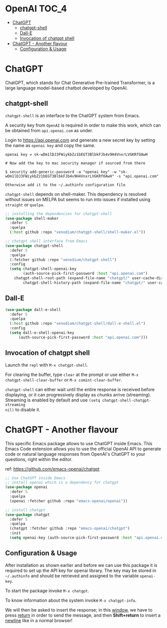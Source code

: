 * OpenAI                                                              :TOC_4:
- [[#chatgpt][ChatGPT]]
  - [[#chatgpt-shell][chatgpt-shell]]
  - [[#dall-e][Dall-E]]
  - [[#invocation-of-chatgpt-shell][Invocation of chatgpt shell]]
- [[#chatgpt---another-flavour][ChatGPT - Another flavour]]
  - [[#configuration--usage][Configuration & Usage]]

* ChatGPT
ChatGPT, which stands for Chat Generative Pre-trained Transformer, is a large
language model-based chatbot developed by OpenAI.

** chatgpt-shell
=chatgpt-shell= is an interface to the ChatGPT system from Emacs.

A security key from =OpenAI= is required in order to make this work, which can be
obtained from =api.openai.com= as under.

Login to https://api.openai.com and generate a new secret key by setting the
name as =openai key= and copy the same.

#+begin_example
openai key = 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

# Now add the key to mac security manager if sourced from there

$ security add-generic-password -a "openai key" -w "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" -s "api.openai.com"

Otherwise add it to the ~/.authinfo configuration file
#+end_example

=chatgpt-shell= depends on shell-maker. This dependency is resolved without issues
on MELPA but seems to run into issues if installed using =straight= or =quelpa=.

#+begin_src emacs-lisp
;; installing the dependencies for chatgpt-shell
(use-package shell-maker
  :defer 5
  :quelpa
  (:host github :repo "xenodium/chatgpt-shell/shell-maker.el"))
#+end_src

#+begin_src emacs-lisp
;; chatgpt shell interface from Emacs
(use-package chatgpt-shell
  :defer 5
  :quelpa
  (:fetcher github :repo "xenodium/chatgpt-shell")
  :config
  (setq chatgpt-shell-openai-key
        (auth-source-pick-first-password :host "api.openai.com")
	chatgpt-shell-root-path (expand-file-name "chatgpt/" user-cache-directory)
        chatgpt-shell-history-path (expand-file-name "chatgpt/" user-cache-directory)))
#+end_src

** Dall-E

#+begin_src emacs-lisp
(use-package dall-e-shell
  :defer 5
  :quelpa
  (:host github :repo "xenodium/chatgpt-shell/dall-e-shell.el")
  :config
  (setq dall-e-shell-openai-key
      (auth-source-pick-first-password :host "api.openai.com")))
#+end_src


** Invocation of chatgpt shell
Launch the =repl= with =M-x chatgpt-shell=.

For clearing the buffer, type =clear= at the prompt or use either =M-x
chatgpt-shell-clear-buffer= or =M-x comint-clear-buffer=.

=chatgpt-shell= can either wait until the entire response is received before
displaying, or it can progressively display as chunks arrive (streaming).
Streaming is enabled by default and use =(setq chatgpt-shell-chatgpt-streaming
nil)= to disable it.

* ChatGPT - Another flavour
This specific Emacs package allows to use ChatGPT inside Emacs. This Emacs Code
extension allows you to use the official OpenAI API to generate code or natural
language responses from OpenAI's ChatGPT to your questions, right within the
editor.

ref: https://github.com/emacs-openai/chatgpt

#+begin_src emacs-lisp
;; Use ChatGPT inside Emacs
;; install openai which is a dependency for chatgpt
(use-package openai
  :defer 5
  :quelpa
  (openai :fetcher github :repo "emacs-openai/openai"))

;; install chatgpt
(use-package chatgpt
  :defer 5
  :quelpa
  (chatgpt :fetcher github :repo "emacs-openai/chatgpt")
  :init
  (setq openai-key (auth-source-pick-first-password :host "api.openai.com")))
#+end_src

** Configuration & Usage
After installation as shown earlier and before we can use this package it is
required to set up the API key for openai library. The key may be stored in
=~/.authinfo= and should be retrieved and assigned to the variable =openai-key=.

To start the package invoke =M-x chatgpt=.

To know information about the system invoke =M-x chatgpt-info=.

We will then be asked to insert the response; in this _window_, we have to press
_return_ in order to send the message, and then *Shift+return* to insert a _newline_
like in a normal browser!
